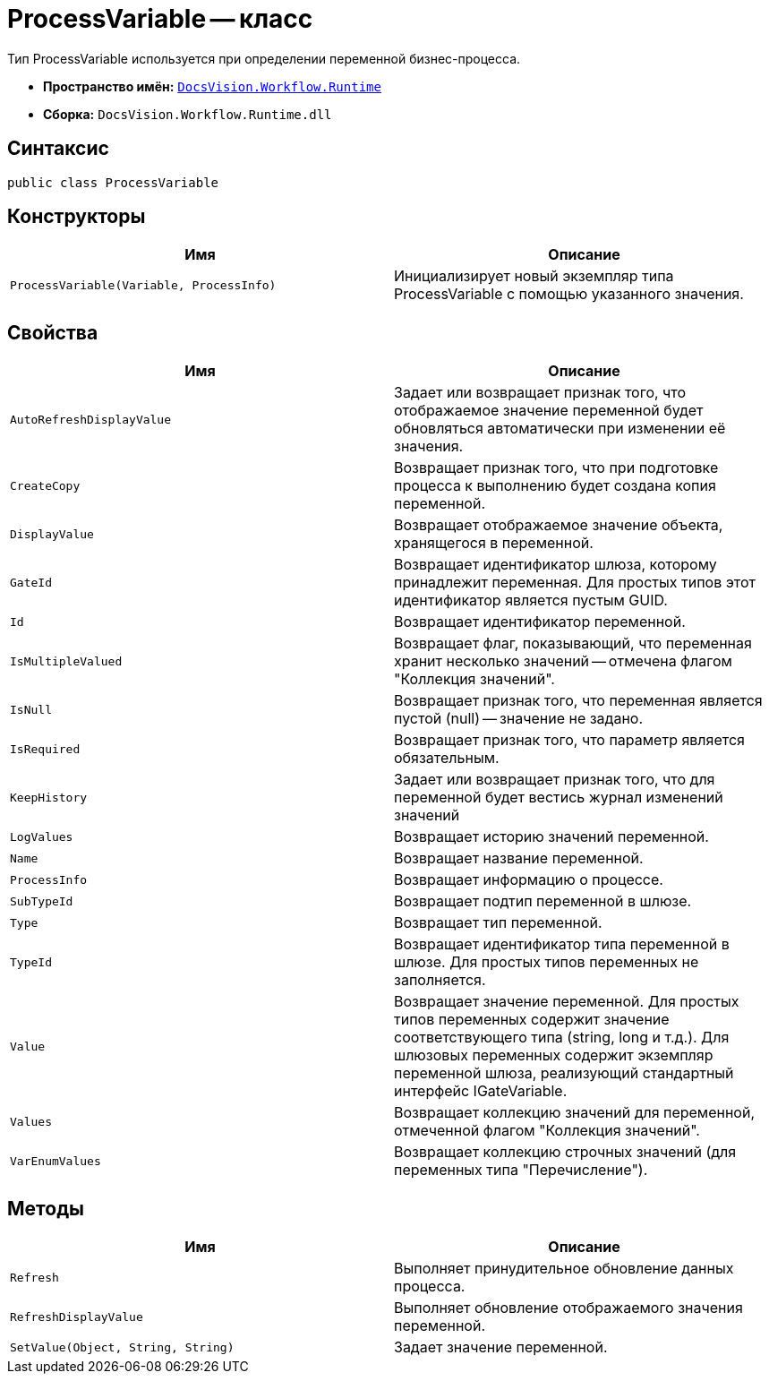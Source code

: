 = ProcessVariable -- класс

Тип ProcessVariable используется при определении переменной бизнес-процесса.

* *Пространство имён:* `xref:api/DocsVision/Workflow/Runtime/Runtime_EN.adoc[DocsVision.Workflow.Runtime]`
* *Сборка:* `DocsVision.Workflow.Runtime.dll`

== Синтаксис

[source,csharp]
----
public class ProcessVariable
----

== Конструкторы

[cols=",",options="header"]
|===
|Имя |Описание
|`ProcessVariable(Variable, ProcessInfo)` |Инициализирует новый экземпляр типа ProcessVariable с помощью указанного значения.
|===

== Свойства

[cols=",",options="header"]
|===
|Имя |Описание
|`AutoRefreshDisplayValue` |Задает или возвращает признак того, что отображаемое значение переменной будет обновляться автоматически при изменении её значения.
|`CreateCopy` |Возвращает признак того, что при подготовке процесса к выполнению будет создана копия переменной.
|`DisplayValue` |Возвращает отображаемое значение объекта, хранящегося в переменной.
|`GateId` |Возвращает идентификатор шлюза, которому принадлежит переменная. Для простых типов этот идентификатор является пустым GUID.
|`Id` |Возвращает идентификатор переменной.
|`IsMultipleValued` |Возвращает флаг, показывающий, что переменная хранит несколько значений -- отмечена флагом "Коллекция значений".
|`IsNull` |Возвращает признак того, что переменная является пустой (null) -- значение не задано.
|`IsRequired` |Возвращает признак того, что параметр является обязательным.
|`KeepHistory` |Задает или возвращает признак того, что для переменной будет вестись журнал изменений значений
|`LogValues` |Возвращает историю значений переменной.
|`Name` |Возвращает название переменной.
|`ProcessInfo` |Возвращает информацию о процессе.
|`SubTypeId` |Возвращает подтип переменной в шлюзе.
|`Type` |Возвращает тип переменной.
|`TypeId` |Возвращает идентификатор типа переменной в шлюзе. Для простых типов переменных не заполняется.
|`Value` |Возвращает значение переменной. Для простых типов переменных содержит значение соответствующего типа (string, long и т.д.). Для шлюзовых переменных содержит экземпляр переменной шлюза, реализующий стандартный интерфейс IGateVariable.
|`Values` |Возвращает коллекцию значений для переменной, отмеченной флагом "Коллекция значений".
|`VarEnumValues` |Возвращает коллекцию строчных значений (для переменных типа "Перечисление").
|===

== Методы

[cols=",",options="header"]
|===
|Имя |Описание
|`Refresh` |Выполняет принудительное обновление данных процесса.
|`RefreshDisplayValue` |Выполняет обновление отображаемого значения переменной.
|`SetValue(Object, String, String)` |Задает значение переменной.
|===
